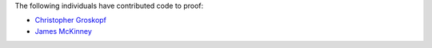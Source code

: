 The following individuals have contributed code to proof:

* `Christopher Groskopf <https://github.com/onyxfish/>`_
* `James McKinney <https://github.com/jpmckinney>`_

